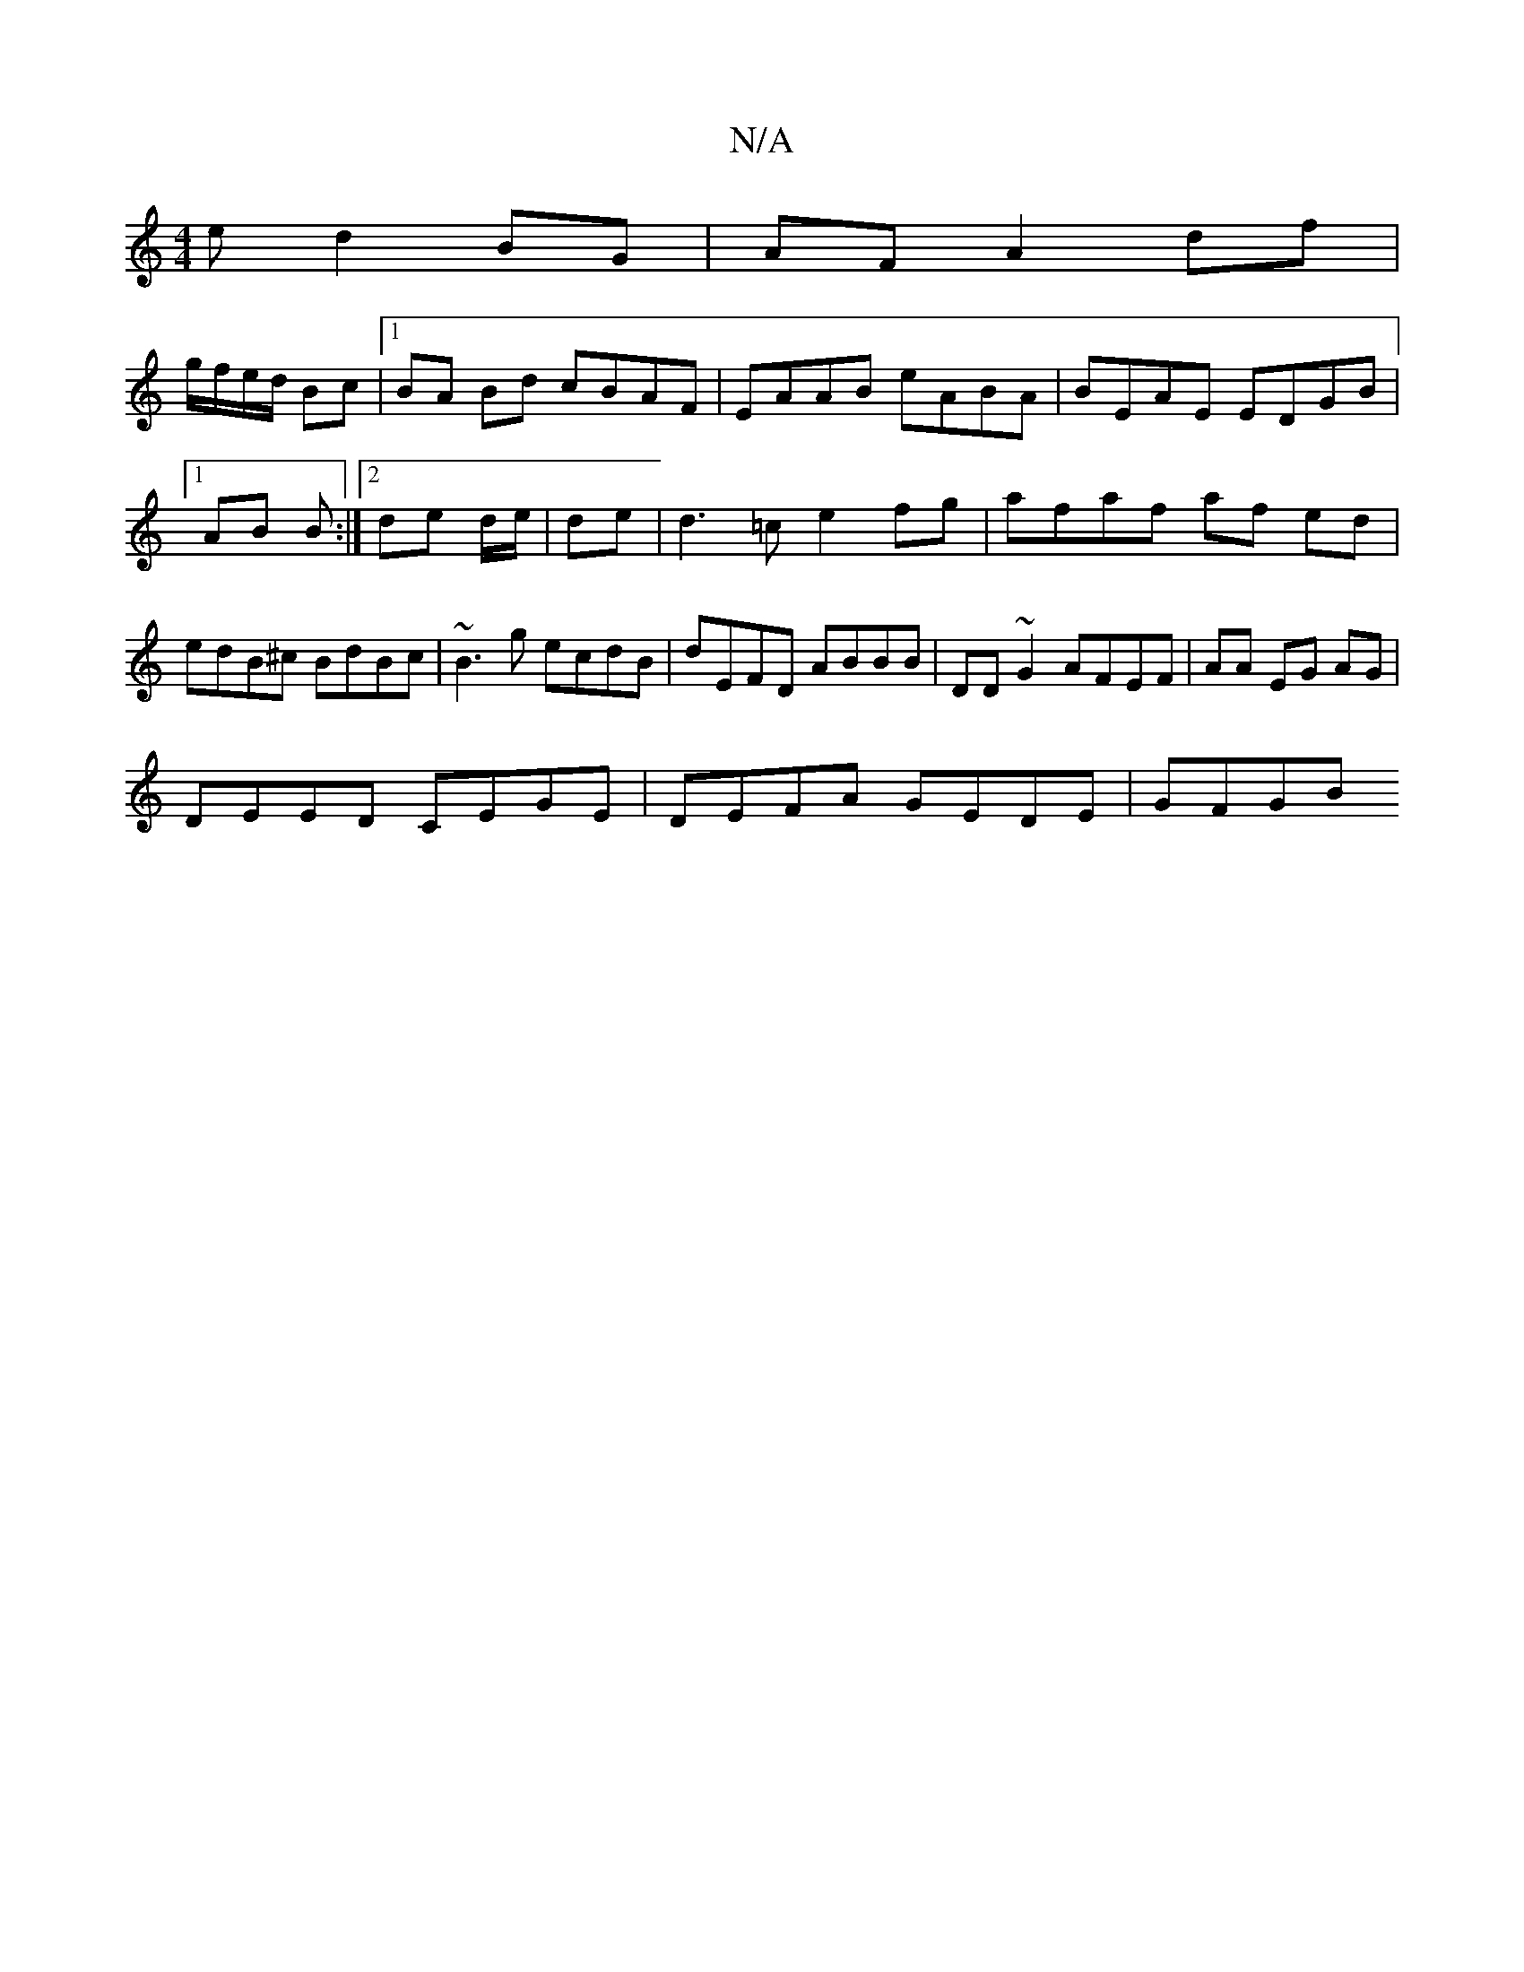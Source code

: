 X:1
T:N/A
M:4/4
R:N/A
K:Cmajor
e d2 BG | AF A2 df |
g/f/e/d/ Bc |1BA Bd cBAF|EAAB eABA | BEAE EDGB |
[1 AB B :|2 de d/e/|de|d3=c e2 fg|afaf af ed|edB^c BdBc|~B3g ecdB|dEFD ABBB|DD~G2 AFEF|(32AA EG AG |
DEED CEGE | DEFA GEDE | GFGB 